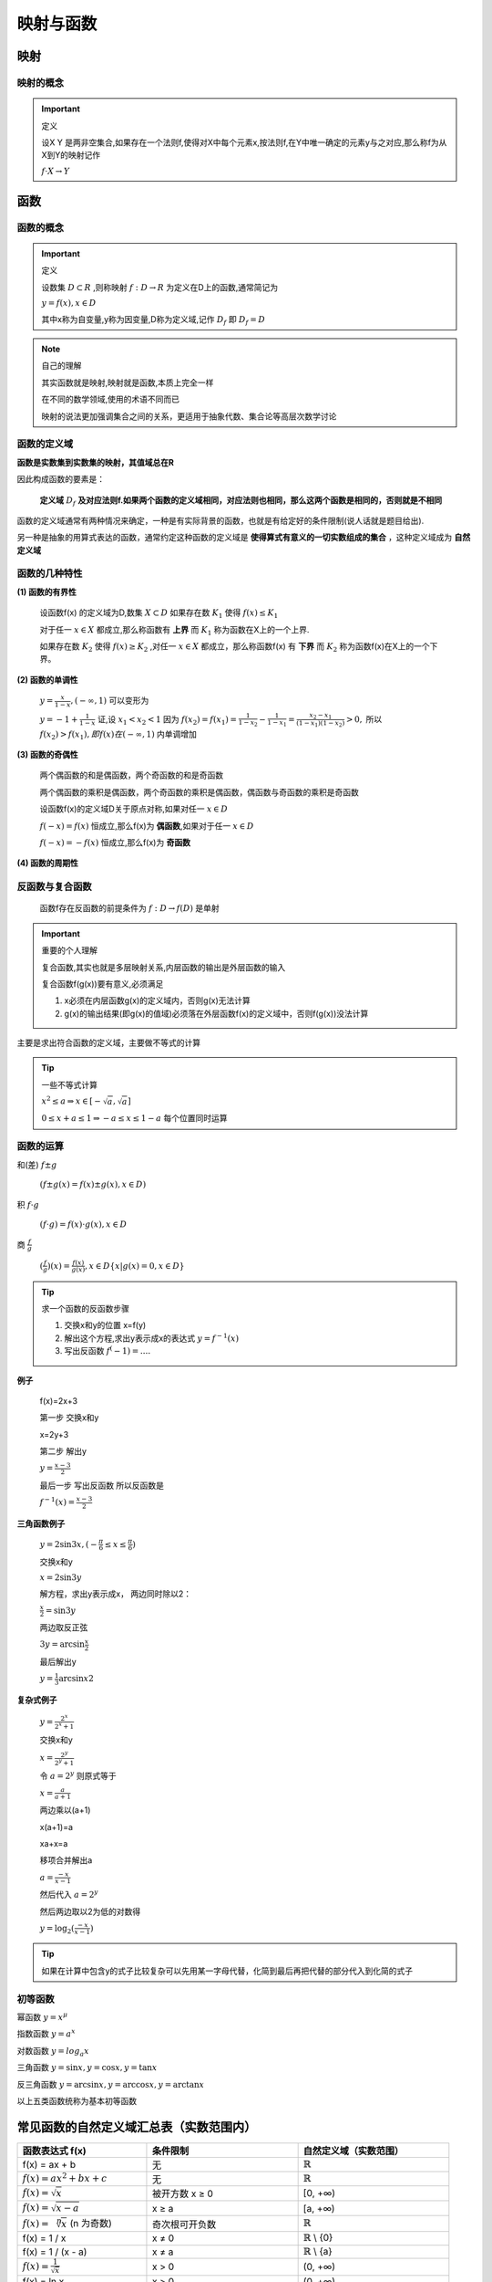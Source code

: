 
.. sphinx math documentation master file, created by
   sphinx-quickstart on Fri May 16 00:27:32 2025.
   You can adapt this file completely to your liking, but it should at least
   contain the root `toctree` directive.

   ..  这里被注释了
   .. .. math::
   ..    :label: eq-long-formula2


映射与函数
====================

映射
-----------------

映射的概念
^^^^^^^^^^^^^^^^^^^^^

.. important:: 定义

   设X Y 是两非空集合,如果存在一个法则f,使得对X中每个元素x,按法则f,在Y中唯一确定的元素y与之对应,那么称f为从X到Y的映射记作

   :math:`f\cdot X\rightarrow Y` 


函数
-----------------

函数的概念
^^^^^^^^^^^^^^^^^^^^^

.. important:: 定义
   
   设数集 :math:`D\subset R` ,则称映射 :math:`f:D\rightarrow R` 为定义在D上的函数,通常简记为

   :math:`y=f(x),x\in D` 
   
   其中x称为自变量,y称为因变量,D称为定义域,记作 :math:`D_f` 即 :math:`D_f=D`  


.. note:: 自己的理解

   其实函数就是映射,映射就是函数,本质上完全一样

   在不同的数学领域,使用的术语不同而已

   映射的说法更加强调集合之间的关系，更适用于抽象代数、集合论等高层次数学讨论


函数的定义域
^^^^^^^^^^^^^^^^^^^^

**函数是实数集到实数集的映射，其值域总在R**

因此构成函数的要素是：

   **定义域** :math:`D_f` **及对应法则f.如果两个函数的定义域相同，对应法则也相同，那么这两个函数是相同的，否则就是不相同** 

函数的定义域通常有两种情况来确定，一种是有实际背景的函数，也就是有给定好的条件限制(说人话就是题目给出).

另一种是抽象的用算式表达的函数，通常约定这种函数的定义域是 **使得算式有意义的一切实数组成的集合** ，这种定义域成为 **自然定义域**


函数的几种特性
^^^^^^^^^^^^^^^^^^^^^

**(1) 函数的有界性**

   设函数f(x) 的定义域为D,数集 :math:`X\subset D` 如果存在数 :math:`K_1` 使得 :math:`f(x)\leq K_1`  

   对于任一 :math:`x\in X` 都成立,那么称函数有 **上界** 而 :math:`K_1` 称为函数在X上的一个上界.

   如果存在数 :math:`K_2` 使得  :math:`f(x)\geq K_2` ,对任一 :math:`x\in X` 都成立，那么称函数f(x) 有 **下界** 而 :math:`K_2` 称为函数f(x)在X上的一个下界。


**(2) 函数的单调性**

   :math:`y = \frac {x}{1-x},(-\infty,1)` 可以变形为

   :math:`y = -1+ \frac {1}{1-x}`  
   证,设 :math:`x_1 < x_2 < 1` 因为 :math:`f(x_2) = f(x_1) = \frac {1}{1-x_2}- \frac{1}{1-x_1} = \frac{x_2-x_1}{(1-x_1)(1-x_2)}>0,`  所以 :math:`f(x_2)>f(x_1),即f(x)在(-\infty,1)` 内单调增加



**(3) 函数的奇偶性**

   两个偶函数的和是偶函数，两个奇函数的和是奇函数

   两个偶函数的乘积是偶函数，两个奇函数的乘积是偶函数，偶函数与奇函数的乘积是奇函数

   设函数f(x)的定义域D关于原点对称,如果对任一 :math:`x\in D` 
   
   :math:`f(-x)=f(x)`  恒成立,那么f(x)为 **偶函数**,如果对于任一 :math:`x\in D` 

   :math:`f(-x)=-f(x)`  恒成立,那么f(x)为 **奇函数**
 

**(4) 函数的周期性**

反函数与复合函数
^^^^^^^^^^^^^^^^^^^^^^^
  函数f存在反函数的前提条件为 :math:`f:D\rightarrow f(D)` 是单射

.. important:: 重要的个人理解

  复合函数,其实也就是多层映射关系,内层函数的输出是外层函数的输入
  
  复合函数f(g(x))要有意义,必须满足

  1) x必须在内层函数g(x)的定义域内，否则g(x)无法计算
  2) g(x)的输出结果(即g(x)的值域)必须落在外层函数f(x)的定义域中，否则f(g(x))没法计算

主要是求出符合函数的定义域，主要做不等式的计算

.. tip:: 一些不等式计算

  :math:`x^2\leq a \Rightarrow x\in [-\sqrt{a},\sqrt{a}]`

  :math:`0\leq x+a \leq 1 \Rightarrow  -a\leq x \leq 1-a`  每个位置同时运算 





函数的运算
^^^^^^^^^^^^^^^^^^^^^
和(差) :math:`f\pm g` 

   :math:`(f\pm g(x)=f(x)\pm g(x), x\in D)` 

积 :math:`f \cdot g`
   
   :math:`(f \cdot g)=f(x) \cdot g(x), x\in D` 


商 :math:`\frac{f}{g}`

   :math:`(\frac{f}{g})(x)=\frac{f(x)}{g(x)},x\in D \{x|g(x)=0,x\in D\}`

.. tip:: 求一个函数的反函数步骤

  1) 交换x和y的位置 x=f(y)
  2) 解出这个方程,求出y表示成x的表达式  :math:`y=f^{-1}(x)` 
  3) 写出反函数 :math:`f^(-1)=....` 

**例子**

  f(x)=2x+3
  
  第一步 交换x和y
  
  x=2y+3
  
  第二步 解出y
  
  :math:`y=\frac{x-3}{2}` 

  最后一步 写出反函数 所以反函数是

  :math:`f^{-1}(x)=\frac{x-3}{2}`


**三角函数例子**

  :math:`y=2\sin{3x},(-\frac{\pi}{6}\leq x \leq \frac{\pi}{6})`

  交换x和y

  :math:`x=2\sin{3y}`

  解方程，求出y表示成x， 两边同时除以2：

  :math:`\frac{x}{2}=\sin{3y}`

  两边取反正弦

  :math:`3y=\arcsin{\frac{x}{2}}`

  最后解出y

  :math:`y=\frac{1}{3}\arcsin{x}{2}`     

**复杂式例子**

  :math:`y=\frac{2^x}{2^x+1}` 
  
  交换x和y

  :math:`x=\frac{2^y}{2^y+1}`

  令 :math:`a=2^y` 则原式等于

  :math:`x=\frac{a}{a+1}`

  两边乘以(a+1)

  x(a+1)=a 
  
  xa+x=a

  移项合并解出a

  :math:`a=\frac{-x}{x-1}`

  然后代入 :math:`a=2^y`

  然后两边取以2为低的对数得

  :math:`y=\log_2{(\frac{-x}{x-1})}`    

.. tip::
   
   如果在计算中包含y的式子比较复杂可以先用某一字母代替，化简到最后再把代替的部分代入到化简的式子



初等函数
^^^^^^^^^^^^^^^^^^^^^^

幂函数 :math:`y=x^{\mu}` 

指数函数 :math:`y=a^x` 

对数函数 :math:`y=log_{a}x` 

三角函数 :math:`y=\sin{x}, y=\cos{x}, y=\tan{x}` 

反三角函数 :math:`y=\arcsin{x}, y=\arccos{x}, y=\arctan{x}` 

以上五类函数统称为基本初等函数



常见函数的自然定义域汇总表（实数范围内）
----------------------------------------

.. list-table::
   :widths: 30 35 35
   :header-rows: 1

   * - 函数表达式 f(x)
     - 条件限制
     - 自然定义域（实数范围）

   * - f(x) = ax + b
     - 无
     - :math:`\mathbb{R}` 

   * - :math:`f(x)=ax^2+bx+c`
     - 无
     - :math:`\mathbb{R}`

   * - :math:`f(x)=\sqrt {x}`
     - 被开方数 x ≥ 0
     - [0, +∞)

   * - :math:`f(x)=\sqrt {x-a}`
     - x ≥ a
     - [a, +∞)

   * -  :math:`f(x)=\sqrt [n] {x}` (n 为奇数)
     - 奇次根可开负数
     - :math:`\mathbb{R}`

   * - f(x) = 1 / x
     - x ≠ 0
     - :math:`\mathbb{R}` \\ {0}

   * - f(x) = 1 / (x - a)
     - x ≠ a
     - :math:`\mathbb{R}` \\ {a}

   * - :math:`f(x)= \frac{1}{\sqrt {x}}`
     - x > 0
     - (0, +∞)

   * - f(x) = ln x
     - x > 0
     - (0, +∞)

   * - f(x) = ln(x - a)
     - x > a
     - (a, +∞)

   * - f(x) = :math:`log_b{x}`  (b > 0 且 b ≠ 1)
     - x > 0
     - (0, +∞)

   * - f(x) = sin x, cos x
     - 三角函数对所有实数有定义
     - :math:`\mathbb{R}`

   * - f(x) = tan x
     - x ≠ π/2 + kπ
     - :math:`\mathbb{R}` \\ {π/2 + kπ | k ∈ :math:`\mathbb{Z}` }

   * - f(x) = arcsin x
     - -1 ≤ x ≤ 1
     - [-1, 1]

   * - f(x) = arccos x
     - -1 ≤ x ≤ 1
     - [-1, 1]

   * - f(x) = arctan x
     - 无
     - :math:`\mathbb{R}`

   * - f(x) = :math:`e^x`  
     - 无
     - :math:`\mathbb{R}`

   * - f(x) = :math:`a^x` (a > 0)
     - 无
     - :math:`\mathbb{R}`


常见角度的三角函数值（弧度制）
-------------------------------------

.. list-table:: 常见角度的三角函数值（弧度制）
   :widths: 15 25 25 25
   :header-rows: 1

   * - 弧度 \(x\)
     - :math:`\sin x` 
     - :math:`\cos x` 
     - :math:`\tan x` 
   * - 0 
     - 0 
     - 1 
     - 0 
   * - :math:`\frac{\pi}{6}` 
     - :math:`\frac{1}{2}` 
     - :math:`\frac{\sqrt{3}}{2}` 
     - :math:`\frac{\sqrt{3}}{3}` 
   * - :math:`\frac{\pi}{4}` 
     - :math:`\frac{\sqrt{2}}{2}` 
     - :math:`\frac{\sqrt{2}}{2}` 
     - 1 
   * - :math:`\frac{\pi}{3}` 
     - :math:`\frac{\sqrt{3}}{2}` 
     - :math:`\frac{1}{2}` 
     - :math:`\sqrt{3}` 
   * - :math:`\frac{\pi}{2}` 
     - 1 
     - 0 
     - 无定义
   * - :math:`\pi` 
     - 0
     - -1
     - 0
   * - :math:`\frac{3\pi}{2}` 
     - -1
     - 0
     - 无定义
   * - :math:`2\pi` 
     - 0
     - 1
     - 0

.. tip:: 记忆技巧
   
   :math:`\sin{\Theta}=\cos(90^{\circ}-\Theta)` 
   :math:`\tan{\Theta} = \frac{\sin{\Theta}}{\cos{\Theta}}`
   :math:`\sin{-x}=-\sin{x}, \cos{-x}=\cos{x}, \tan{-x}=-\tan{x}` 


